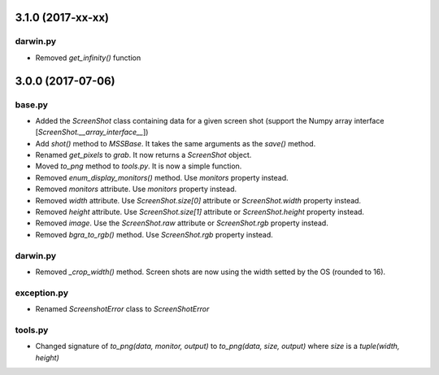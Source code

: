 3.1.0 (2017-xx-xx)
==================

darwin.py
---------
- Removed `get_infinity()` function


3.0.0 (2017-07-06)
==================

base.py
-------
- Added the `ScreenShot` class containing data for a given screen shot (support the Numpy array interface [`ScreenShot.__array_interface__`])
- Add `shot()` method to `MSSBase`. It takes the same arguments as the `save()` method.
- Renamed `get_pixels` to `grab`. It now returns a `ScreenShot` object.
- Moved `to_png` method to `tools.py`. It is now a simple function.
- Removed `enum_display_monitors()` method. Use `monitors` property instead.
- Removed `monitors` attribute. Use `monitors` property instead.
- Removed `width` attribute. Use `ScreenShot.size[0]` attribute or `ScreenShot.width` property instead.
- Removed `height` attribute. Use `ScreenShot.size[1]` attribute or `ScreenShot.height` property instead.
- Removed `image`. Use the `ScreenShot.raw` attribute or `ScreenShot.rgb` property instead.
- Removed `bgra_to_rgb()` method. Use `ScreenShot.rgb` property instead.

darwin.py
---------
- Removed `_crop_width()` method. Screen shots are now using the width setted by the OS (rounded to 16).

exception.py
------------
- Renamed `ScreenshotError` class to `ScreenShotError`

tools.py
--------
- Changed signature of `to_png(data, monitor, output)` to `to_png(data, size, output)` where `size` is a `tuple(width, height)`
